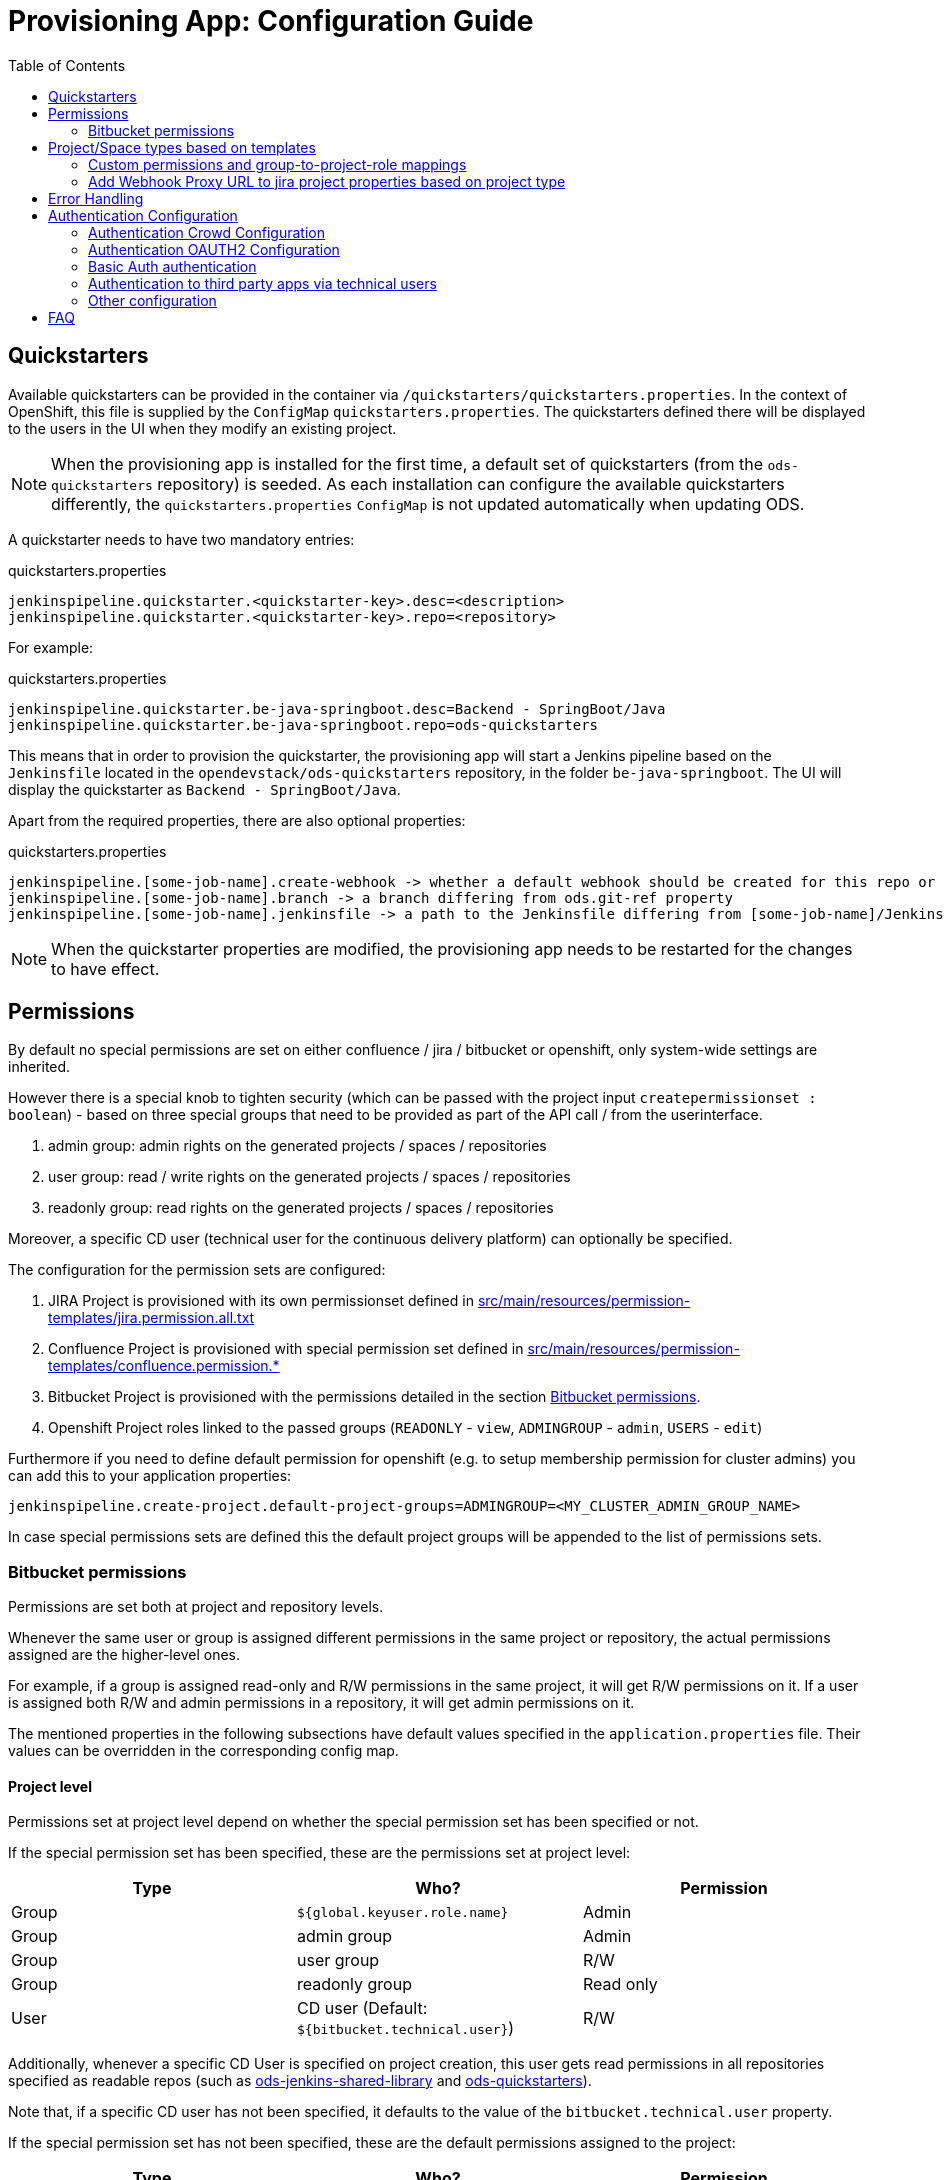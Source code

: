 :toc: macro

= Provisioning App: Configuration Guide

toc::[]

== Quickstarters

Available quickstarters can be provided in the container via `/quickstarters/quickstarters.properties`. In the context of OpenShift, this file is supplied by the `ConfigMap` `quickstarters.properties`. The quickstarters defined there will be displayed to the users in the UI when they modify an existing project.

NOTE: When the provisioning app is installed for the first time, a default set of quickstarters (from the `ods-quickstarters` repository) is seeded. As each installation can configure the available quickstarters differently, the `quickstarters.properties` `ConfigMap` is not updated automatically when updating ODS.

A quickstarter needs to have two mandatory entries:
[source%nowrap,bash]
.quickstarters.properties
----
jenkinspipeline.quickstarter.<quickstarter-key>.desc=<description>
jenkinspipeline.quickstarter.<quickstarter-key>.repo=<repository>
----

For example:
[source%nowrap,bash]
.quickstarters.properties
----
jenkinspipeline.quickstarter.be-java-springboot.desc=Backend - SpringBoot/Java
jenkinspipeline.quickstarter.be-java-springboot.repo=ods-quickstarters
----

This means that in order to provision the quickstarter, the provisioning app will start a Jenkins pipeline based on the `Jenkinsfile` located in the `opendevstack/ods-quickstarters` repository, in the folder `be-java-springboot`. The UI will display the quickstarter as `Backend - SpringBoot/Java`.

Apart from the required properties, there are also optional properties:

[source%nowrap,bash]
.quickstarters.properties
----
jenkinspipeline.[some-job-name].create-webhook -> whether a default webhook should be created for this repo or not (true by default)
jenkinspipeline.[some-job-name].branch -> a branch differing from ods.git-ref property
jenkinspipeline.[some-job-name].jenkinsfile -> a path to the Jenkinsfile differing from [some-job-name]/Jenkinsfile
----

NOTE: When the quickstarter properties are modified, the provisioning app needs to be restarted for the changes to have effect.

== Permissions

By default no special permissions are set on either confluence / jira / bitbucket or openshift, only system-wide settings are inherited.

However there is a special knob to tighten security (which can be passed with the project input `createpermissionset : boolean`)  - based on three special groups that need to be provided as part of the API call / from the userinterface.

. admin group: admin rights on the generated projects / spaces / repositories
. user group: read / write rights on the generated projects / spaces / repositories
. readonly group: read rights on the generated projects / spaces / repositories

Moreover, a specific CD user (technical user for the continuous delivery platform) can optionally be specified.

The configuration for the permission sets are configured:

. JIRA Project is provisioned with its own permissionset defined in https://github.com/opendevstack/ods-provisioning-app/blob/master/src/main/resources/permission-templates/jira.permission.all.txt[src/main/resources/permission-templates/jira.permission.all.txt]
. Confluence Project is provisioned with special permission set defined in https://github.com/opendevstack/ods-provisioning-app/blob/master/src/main/resources/permission-templates[src/main/resources/permission-templates/confluence.permission.*]
. Bitbucket Project is provisioned with the permissions detailed in the section <<Bitbucket permissions>>.
. Openshift Project roles linked to the passed groups (`READONLY` - `view`, `ADMINGROUP` - `admin`, `USERS` - `edit`)

Furthermore if you need to define default permission for openshift (e.g. to setup membership permission for cluster admins) you can add this to your application properties:
```
jenkinspipeline.create-project.default-project-groups=ADMINGROUP=<MY_CLUSTER_ADMIN_GROUP_NAME>
```

In case special permissions sets are defined this the default project groups will be appended to the list of permissions sets.

=== Bitbucket permissions
Permissions are set both at project and repository levels.

Whenever the same user or group is assigned different permissions in the same project or repository,
the actual permissions assigned are the higher-level ones.

For example, if a group is assigned read-only and R/W permissions in the same project,
it will get R/W permissions on it. If a user is assigned both R/W and admin permissions in a repository,
it will get admin permissions on it.

The mentioned properties in the following subsections have default values specified in the `application.properties` file.
Their values can be overridden in the corresponding config map.

==== Project level
Permissions set at project level depend on whether the special permission set has been specified or not.

If the special permission set has been specified, these are the permissions set at project level:

|===
|Type |Who? |Permission

|Group|`${global.keyuser.role.name}`|Admin
|Group|admin group|Admin
|Group|user group|R/W
|Group|readonly group|Read only
|User|CD user (Default:  `${bitbucket.technical.user}`)|R/W
|===

Additionally, whenever a specific CD User is specified on project creation,
this user gets read permissions in all repositories specified as readable repos
(such as link:https://github.com/opendevstack/ods-jenkins-shared-library[ods-jenkins-shared-library]
and link:https://github.com/opendevstack/ods-quickstarters[ods-quickstarters]).

Note that, if a specific CD user has not been specified,
it defaults to the value of the `bitbucket.technical.user` property.

If the special permission set has not been specified, these are the default permissions assigned to the project:

|===
|Type |Who? |Permission

|Group|`${bitbucket.default.user.group}`|R/W
|Group|`${idmanager.group.opendevstack-users}`|Read only
|User|CD user (Default:  `${bitbucket.technical.user}`)|R/W
|===

Additionally, whenever a specific CD User is specified on project creation,
this user gets read permissions in all repositories specified as readable repos
(such as link:https://github.com/opendevstack/ods-jenkins-shared-library[ods-jenkins-shared-library]
and link:https://github.com/opendevstack/ods-quickstarters[ods-quickstarters]).

Note that no admin permissions are assigned to the project when a special permission set has not been specified.
The only project-level administrators are the global Bitbucket administrators, in this case.

==== Repository level
Repositories belonging to a project inherit the project permissions.
Some additional permissions are assigned at repository level.

The following tables show the permissions specified at repository level.

These are the permissions assigned to the repository when a special permission set has been specified:

|===
|Type |Who? |Permission

|User|`${bitbucket.technical.user}`|R/W
|===

These are the permissions assigned to the repository when a special permission set has not been specified:

|===
|Type |Who? |Permission

|Group|`${bitbucket.default.admin.group}` (default: `${bitbucket.default.user.group}`)|Admin
|User|`${bitbucket.technical.user}`|R/W
|===

If the `bitbucket.default.admin.group` property is specified with an empty value,
no admin permissions are assigned at repository level.

== Project/Space types based on templates

The default jira / confluence project' types are defined in https://github.com/opendevstack/ods-provisioning-app/blob/master/src/main/resources/application.properties[src/main/resources/application.properties] - and correspondingly in the config maps

----
project.template.key.names=default

jira.project.template.key=com.pyxis.greenhopper.jira:gh-scrum-template
jira.project.template.type=software

confluence.blueprint.key=com.atlassian.confluence.plugins.confluence-software-project:sp-space-blueprint
----

To add a new template - copy, and add your config, based on a new `<project-template-name>`

----
jira.project.template.key.<project-template-name>=com.pyxis.greenhopper.jira:gh-scrum-template
jira.project.template.type.<project-template-name>=software

# optional, can stay as is
confluence.blueprint.key.<project-template-name>=com.atlassian.confluence.plugins.confluence-software-project:sp-space-blueprint
----

and add the new +++<project-template-name>+++from above to the existing property `project.template.key.names`+++</name>+++

----
# list of templates surfaced to the UI and API
project.template.key.names=default,<project-template-name>
----
=== Custom permissions and group-to-project-role mappings
Custom permission configuration makes possible to configure each Project type template with a specific `permission-scheme-id` on project creation.

Any new Jira project of a specific project type will be then set with the same `permission-schemed-id`.

Additionally, mappings of project roles to the special groups (defined above: admin, user and readonly group) have to be configured, so that the special groups are added to the jira project roles of the new project.

These capabilities make possible for Jira Admin to define a main permission scheme that will be "reused" for every new project. Another big benefit is that release them from the manual task of mapping the special groups to the permission scheme project roles.

==== Project type custom permissions scheme id configuration
To configure a `project-template-name` with a specific `permission-schemed-id` you need to add these properties to your configuration:
```
jira.project-templates.<project-template-name>.name=UTest project template
jira.project-templates.<project-template-name>.permission-scheme-id=<PERMISSION_SCHEME_ID>
```

NOTE: if the `permission-scheme-id` is configured you will have to provide group-to-project-role mapping configuration.

==== Project type group-to-project-role mappings
If a `permission-schemd-id` is defined, then the following `project-to-*` properties have to be configured. Otherwise the provisioning app will fail to start.

Like the `permission-scheme-id` the value of these properties has to be in this case an existant `project role id` in Jira, that you will need to get from your Jira server in advance.

```
jira.project-templates.<project-template-name>.role-mapping.project-role-for-admin-group=<ROLE_ID>
jira.project-templates.<project-template-name>.role-mapping.project-role-for-user-group=<ROLE_ID>
jira.project-templates.<project-template-name>.role-mapping.project-role-for-readonly-group=<ROLE_ID>
```

==== Overwriting custom permissions scheme id and group-to-project-role mappings per API call
Another way to set a `permission-scheme-id` with the corresponding `project-to-role-*` mappings is by API call.
You can define following properties in the payload of the create project API call:
```
{
    ...
    "specialPermissionSchemeId": "<PERMISSION_SCHEME_ID>"
    "projectRoleForAdminGroup": "<ROLE_ID>",
    "projectRoleForUserGroup": "<ROLE_ID>",
    "projectRoleForReadonlyGroup": "<ROLE_ID>",
    ...
}
```

A given `<project-template-name>` configuration will be overwritten by these payload properties.

You will find more details about the provisioning app REST API in this section: xref:provisioning-app:architecture.adoc#_consuming_rest_apis_via_curl[Consuming REST APIs via curl].

NOTE: If no `permission-scheme-id` with the corresponding `project-to-role-*` mappings are provided neither by configuration nor in the create project payload, then the default behaviour will be applied, which in this case will create a new permission scheme as explained in the section Permissions.

=== Add Webhook Proxy URL to jira project properties based on project type
It is possible to configure the Provisioning App to add to jira project the Webhook Proxy URL as project property.
Jira provides an REST API for this purpose (https://docs.atlassian.com/software/jira/docs/api/REST/8.5.3/#api/2/project/{projectIdOrKey}/properties-setProperty)[Jira Properties API])

This functionality can be configured for each project type.
To enable this you will need to:

- Enable this capability for a given project type add the a property like:
```
jira.project.template.add-webhook-proxy-url-as-project-property.<project-template-name>=true
```

- Define the jira endpoint as template by adding this property:
```
jira.project.template.webhook-proxy-url-endpoint-template.<project-template-name>=/api/2/project/%PROJECT_KEY%/properties/WEBHOOK_PROXY.URL
```
These 2 template keys `%PROJECT_KEY%` and `%PROPERTY_VALUE%` can be defined and will be replaced will real values.

- Define the jira endpoint payload as template that will be added to the set jira property endpoint call
```
jira.project.template.webhook-proxy-url-payload-template.<project-template-name>={\"WEBHOOK_PROXY.URL\", \"%PROPERTY_VALUE%\"}
```
For the payload template also these 2 template keys `%PROJECT_KEY%` and `%PROPERTY_VALUE%` can be defined and will be replaced will real values.

== Error Handling

Up to (and including) _v1.1.x_ when provisioning failed, corrupt and inconsistent states where left in the bugtracker system, bitbucket etc. which had do be cleaned up _manually_ based on logs. This is rectified and a the new `default` behavior is to see every post to the API as `atomic` unit of work, which in case of failure is tried to be cleaned up (alike functional rollback). This behavior can be turned _off_ by specifying the new property
_provision.cleanup.incomplete.projects_ and setting it to _false_.

== Authentication Configuration
There are to separate authentication options to authenticated a user for the provisioning app.

* CROWD (default)
* OAUTH2
* Basic Auth

:tip-caption: pass:[&#128161;]
[TIP]
Note that the current OAUTH2 implementation is only used for authentication the user to the provisioning app.
To authentication that is used for the REST - API calls of Atlassian Crowd, Jira, Confluence and Bitbucket is done eighter via the logged in uses credentials (user name and password) or via the technical users, that are configured in the used spring boot profile.


=== Authentication Crowd Configuration

[source%nowrap,bash]
.application.properties
----
provision.auth.provider=crowd # <1>
spring.profiles.active=crowd # <2>
----
<1> configures crowd authentication provider
<2> include crowd profile per default.

The crowd specific configuration is done in the included profile _crowd_, see property documentation inside the profile file https://github.com/opendevstack/ods-provisioning-app/blob/master/src/test/resources/application-crowd.properties[application-crowd.properties]. The provided example configuration is appropriate for a locally installed OpenDevStack environment.

=== Authentication OAUTH2 Configuration
An example of plain oauth2 configuration is given in spring boot profile https://github.com/opendevstack/ods-provisioning-app/blob/master/src/main/resources/application-oauth2.properties[application-oauth2.properties]. The provided example configuration is appropriate for a locally installed OpenDevStack environment, when the _idmanager_ vagrant box is used.

[source%nowrap,bash]
.application-oauth2.properties
----
provision.auth.provider=oauth2 # <1>

idmanager.url=http://192.168.56.32:8080 # <2>
idmanager.realm=provisioning-app #<3>

oauth2.user.roles.jsonpointerexpression=/claims/roles # <4>

# <5>
spring.security.oauth2.client.registration.keycloak.client-id=ods-provisioning-app
spring.security.oauth2.client.registration.keycloak.client-secret=put-your-secret-here
spring.security.oauth2.client.registration.keycloak.clientName=ods-provisioning-app
spring.security.oauth2.client.registration.keycloak.authorization-grant-type=authorization_code
spring.security.oauth2.client.registration.keycloak.redirectUri={baseUrl}/login/oauth2/code/{registrationId}
spring.security.oauth2.client.registration.keycloak.scope=openid

# <6>
spring.security.oauth2.client.provider.keycloak.authorization-uri=${idmanager.url}/auth/realms/${idmanager.realm}-app/protocol/openid-connect/auth
spring.security.oauth2.client.provider.keycloak.token-uri=${idmanager.url}/auth/realms/${idmanager.realm}/protocol/openid-connect/token
spring.security.oauth2.client.provider.keycloak.user-info-uri=${idmanager.url}/auth/realms/${idmanager.realm}/protocol/openid-connect/userinfo
spring.security.oauth2.client.provider.keycloak.jwk-set-uri=${idmanager.url}/auth/realms/${idmanager.realm}/protocol/openid-connect/certs
spring.security.oauth2.client.provider.keycloak.user-name-attribute=preferred_username

----
<1> configures oauth2 authentication provider
<2> URL to idmanager. The value defaults to opendevstack idmanager box with keycloak installation
<3> Name of realm that is used
<4> The application reads the user roles from the claim that is inside the oauth2 ID-Token. The property _oauth2.user.roles.jsonpointerexpression_ is a JsonPointer - Expression that defines a path to the roles that are extracted from the id token. Details regarding pointer expression can be found at https://github.com/opendevstack/ods-provisioning-app/blob/master/https://fasterxml.github.io/jackson-core/javadoc/2.5/com/fasterxml/jackson/core/JsonPointer.html[Jackson-core JsonPointer Documentation]
<5> Defines the OAUTH2 client registration properties, in particular the client name and client secret. See
https://github.com/opendevstack/ods-provisioning-app/blob/master/https://docs.spring.io/spring-security/site/docs/5.1.5.RELEASE/reference/html/jc.html#oauth2login-boot-property-mappings[OAUTH2 Spring Boot 2.x Property Mappings] for details.
<6> Defines the OAUTH2 _client.provider_ properties. These properties correspond to the _well-known_ OAUTH2-URIs. In case of keycloak, this URIs can be read out using the  https://github.com/opendevstack/ods-provisioning-app/blob/master/http://192.168.56.32:8080/auth/realms/provisioning-app/.well-known/openid-configuration[.well-known/openid-configuration-link]

Alternatively if your identity provider is Azure AD, a configuration example is given in https://github.com/opendevstack/ods-provisioning-app/blob/master/src/main/resources/application-azure.properties[application-azure.properties]

[source%nowrap,bash]
.application-azure.properties
----
provision.auth.provider=oauth2 # <1>
provision.auth.provider.oauth2.user-info-uri=userInfo # <2>

# <3>
# Application ID (also called Client ID)
spring.security.oauth2.client.registration.azure.client-id=<CLIENT_ID>>
spring.security.oauth2.client.registration.azure.client-secret=<CLIENT_SECRET>

# It's suggested the logged in user should at least belong to one of the below groups
# If not, the logged in user will not be able to access any authorization controller rest APIs
azure.activedirectory.user-group.allowed-groups=opendevstack-administrators,opendevstack-users # <4>
azure.activedirectory.environment=global-v2-graph
azure.activedirectory.user-group.key=@odata.type
azure.activedirectory.user-group.value=#microsoft.graph.group
azure.activedirectory.user-group.object-id-key=id
azure.activedirectory.tenant-id=<TENANT_ID> # <5>

oauth2.user.roles.jsonpointerexpression=/claims/roles # <6>
oauth2.user.use-email-claim-as-username=true # <7>

# <8>
idmanager.url=https://login.microsoftonline.com
idmanager.realm=${spring.security.oauth2.client.registration.azure.client-id}

idmanager.disable-logout-from-idm=true # <9>
----
<1> configures oauth2 authentication provider
<2> configure user info uri
<3> registers in spring security azure oauth2 client id and secret
<4> configure allow groups
<5> register azure ad tenant
<6> the application reads the user roles from the claim that is inside the oauth2 ID-Token. The property _oauth2.user.roles.jsonpointerexpression_ is a JsonPointer - Expression that defines a path to the roles that are extracted from the id token. Details regarding pointer expression can be found at https://github.com/opendevstack/ods-provisioning-app/blob/master/https://fasterxml.github.io/jackson-core/javadoc/2.5/com/fasterxml/jackson/core/JsonPointer.html[Jackson-core JsonPointer Documentation]
<7> configure to use email claim as username
<8> configure name of the ProvApp realm
<9> instruct ProvApp to not logout from identity management provider

=== Basic Auth authentication

This option can be enabled to activate basic auth as additional authentication when using `crowd` or `oauth2` as authentication provider.

To enable basic auth this properties needs to be configured:
[source%nowrap,bash]
.application-azure.properties
----
provision.auth.basic-auth.enabled=true
----

The basic auth authentication needs to connect to an identity manager to authenticate users.
Currently only `crowd` is supported for this purpouse.
If you have've chosen to use `oauth2` as provider you can even enable basic auth to connect to crowd server.
For that you will need to add these properties to your configuration:
[source%nowrap,bash]
----
# crowd properties (needed for basic auth)
crowd.local.directory=~/dev/temp
crowd.application.name=<APPLICATION_NAME>
crowd.application.password=<PASSWORD>
crowd.server.url=<CROWD_HOST>
crowd.cookie.domain=<COOKIE_DOMAIN>
----

=== Authentication to third party apps via technical users
The rest api calles use HTTP _basic access authentication_ to communicate with Jira, Confluence and Bitbucket. The used credentials are read from a pair of properties. For Example, _bitbucket.admin_password_ and _bitbucket.admin_user_ properties are used for Bitbucket, _confluence.admin_user_ and _confluence.admin_password_ are used for Confluence, etc.

[source%nowrap,bash]
.application-oauth2.properties
----
# configure technical user for bitbucket. Do not authenticate via oauth2, since not implemented.
bitbucket.admin_password=bitbucket_admin
bitbucket.admin_user=bitbucket_admin

# configure technical user for confluence. Do not authenticate via oauth2, since not implemented.
confluence.admin_password=confluence_admin
confluence.admin_user=confluence_admin

# configure technical user for jira. Do not authenticate via oauth2, since not implemented.
jira.admin_password=jira_admin
jira.admin_user=jira_admin
----
[TIP]
Note: if the pair of properties is not defined for a third party tool, the logged in user's credentials are used to authenticate against the application.
The credentials are read by caling the method _getUserName_ and _getUserPassword_ from https://github.com/opendevstack/ods-provisioning-app/blob/master/src/main/java/org/opendevstack/provision/adapter/IODSAuthnzAdapter[IODSAuthnzAdapter]]. See also implementation of _org.opendevstack.provision.services.BaseServiceAdapter#authenticatedCall()_

=== Other configuration

To adapt the provisioning app to your infrastructure following properties will help you to disable some adapters/services.

To disable the confluence adapter you can add this property to the application properties:
```
adapters.confluence.enabled=false
```

The Openshift Service currently is used to verify that a project key does not exists in the cluster before provisioning a project.
If you need to disable it, you can add this property to the application properties:
```
services.openshift.enabled=false
```

If you need to display a disclaimer in the front-end you can add this property to the application properties:
```
provision.ui.disclaimer=<DISCLAIMER_TEXT>
```
NOTE: this property is not supported yet in the single page front-end.

== FAQ

. Where is the provision app deployed? +
A. the provision application is deployed on openshift, in both `prov-dev` and `prov-test`. `prov-dev` is the development environment in case you want to change / enhance the application, while the production version of the application is deployed in `prov-test`. The URL to get to the provision application, is defined thru a route. Ít's `+https://prov-app-test.+`+++<openshift application="" domains="">+++.+++</openshift>+++
. Where do I find the logs, if something went wrong? +
A. Within the Openshift `pod` of the provision app (in ``project``dev/test, namely in `/opt/provision/history/logs` a logfile is created per `project`)
. Where is the real configuration of the provision application? +
A. The base configuration in the the `application.properties` in the codebase, the setup specific one is in a config map deployed within the `prov-dev/test` project.
. What is the default permission schema in Jira? +
A. the default permission schema in Jira is named `Default Permission Scheme`
. Which role is missing in Jira default permission schema if the project creator cannot access it? +
A. The default permission schema named `Default Permission Scheme` needs the role `owner` to be added to permission `Browser Projects`. Otherwise the project creator (role `owner`) will not be able to access the project.
